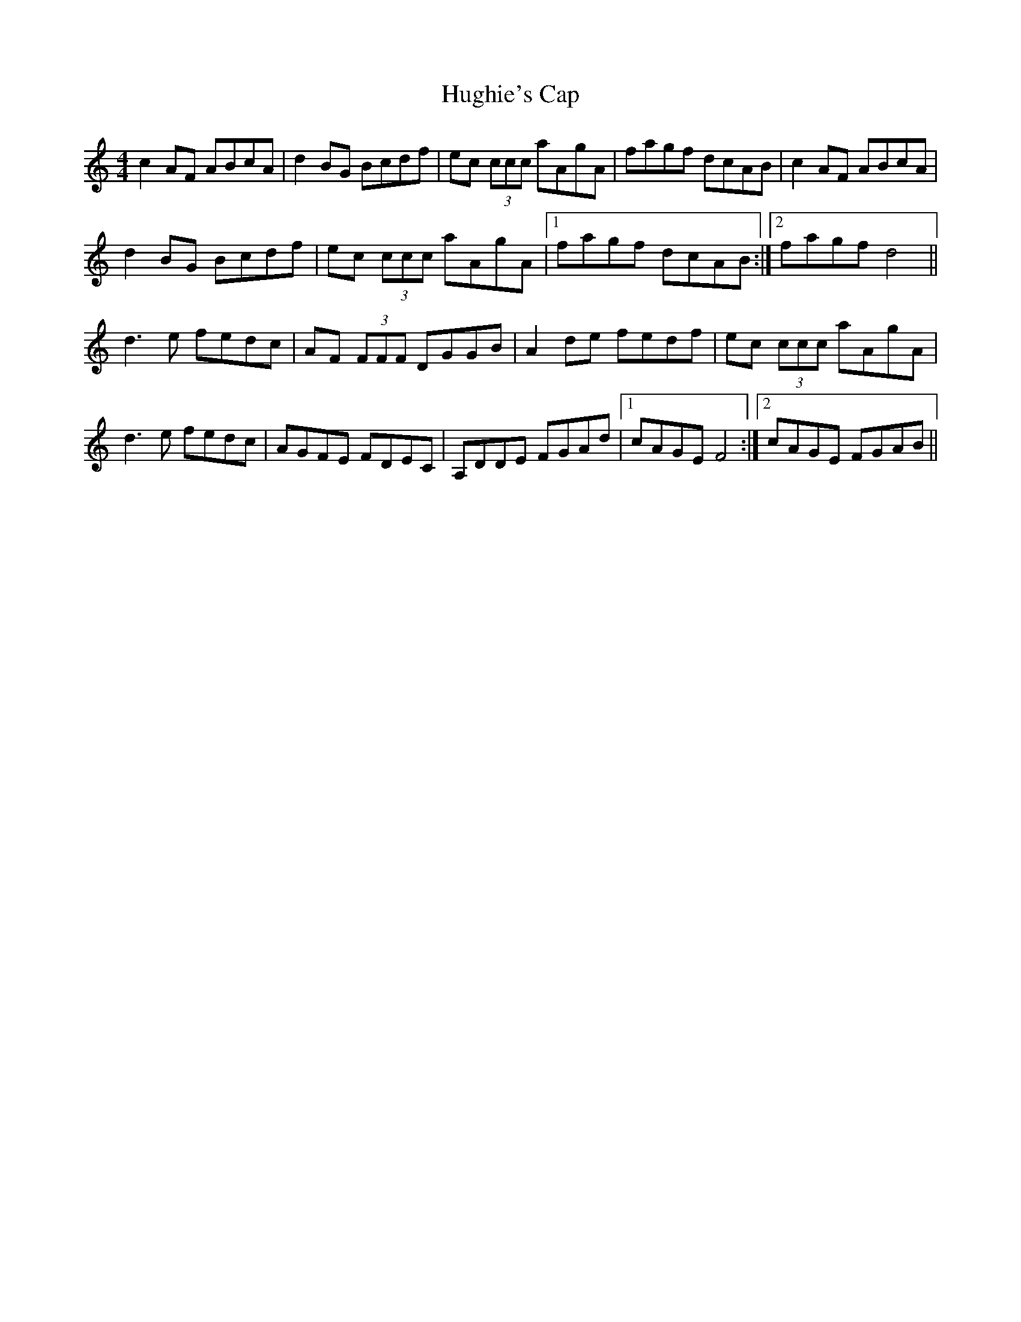 X: 18009
T: Hughie's Cap
R: reel
M: 4/4
K: Ddorian
c2 AF ABcA|d2 BG Bcdf|ec (3ccc aAgA|fagf dcAB|c2 AF ABcA|
d2 BG Bcdf|ec (3ccc aAgA|1 fagf dcAB:|2 fagf d4||
d3 e fedc|AF (3FFF DGGB|A2 de fedf|ec (3ccc aAgA|
d3 e fedc|AGFE FDEC|A,DDE FGAd|1 cAGE F4:|2 cAGE FGAB||

